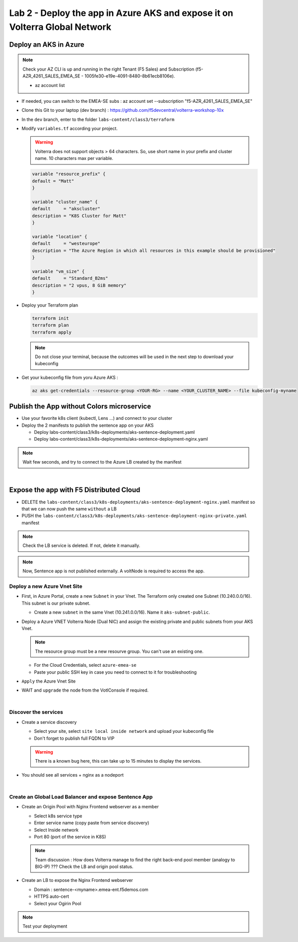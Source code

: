 Lab 2 - Deploy the app in Azure AKS and expose it on Volterra Global Network
############################################################################

.. image:: ../pictures/lab2/archi-lab2.png
   :align: center

Deploy an AKS in Azure
**********************

.. note:: Check your AZ CLI is up and running in the right Tenant (F5 Sales) and Subscription (f5-AZR_4261_SALES_EMEA_SE - 1005fe30-e19e-4091-8480-8b61ecb8106e).
  
  * az account list

  .. code-block:: JSON
    :emphasize-lines: 4, 5
    
    {
    "cloudName": "AzureCloud",
    "homeTenantId": "e569f29e-b098-4cea-b6f0-48fa8532d64a",
    "id": "1005fe30-e19e-4091-8480-8b61ecb8106e",
    "isDefault": true,
    "managedByTenants": [
      {
        "tenantId": "dd3dfd2f-6a3b-40d1-9be0-bf8327d81c50"
      }
    ],
    "name": "f5-AZR_4261_SALES_EMEA_SE",
    "state": "Enabled",
    "tenantId": "e569f29e-b098-4cea-b6f0-48fa8532d64a",
    "user": {
      "name": "M.Dierick@F5.com",
      "type": "user"
    }

* If needed, you can switch to the EMEA-SE subs : az account set --subscription "f5-AZR_4261_SALES_EMEA_SE"

* Clone this Git to your laptop (dev branch) : https://github.com/f5devcentral/volterra-workshop-10x
* In the ``dev`` branch, enter to the folder ``labs-content/class3/terraform``
* Modify ``variables.tf`` according your project.

  .. warning:: Volterra does not support objects > 64 characters. So, use short name in your prefix and cluster name. 10 characters max per variable.

  .. code-block:: JSON

    variable "resource_prefix" {
    default = "Matt"
    }

    variable "cluster_name" {
    default     = "akscluster"
    description = "K8S Cluster for Matt"
    }

    variable "location" {
    default     = "westeurope"
    description = "The Azure Region in which all resources in this example should be provisioned"
    }

    variable "vm_size" {
    default     = "Standard_B2ms"
    description = "2 vpus, 8 GiB memory"
    }

* Deploy your Terraform plan

  .. code-block:: Terminal

    terraform init
    terraform plan
    terraform apply

  .. note:: Do not close your terminal, because the outcomes will be used in the next step to download your kubeconfig

* Get your kubeconfig file from yoru Azure AKS : 

  .. code-block:: Terminal

    az aks get-credentials --resource-group <YOUR-RG> --name <YOUR_CLUSTER_NAME> --file kubeconfig-myname


Publish the App without Colors microservice
*******************************************

* Use your favorite k8s client (kubectl, Lens ...) and connect to your cluster
* Deploy the 2 manifests to publish the sentence app on your AKS
  
  * Deploy labs-content/class3/k8s-deployments/aks-sentence-deployment.yaml
  * Deploy labs-content/class3/k8s-deployments/aks-sentence-deployment-nginx.yaml

.. note:: Wait few seconds, and try to connect to the Azure LB created by the manifest

.. image:: ../pictures/lab2/colors-only.png
   :align: center

|

Expose the app with F5 Distributed Cloud
****************************************

* DELETE the ``labs-content/class3/k8s-deployments/aks-sentence-deployment-nginx.yaml`` manifest so that we can now push the same ``without`` a LB
* PUSH the ``labs-content/class3/k8s-deployments/aks-sentence-deployment-nginx-private.yaml`` manifest

.. note :: Check the LB service is deleted. If not, delete it manually.

.. note:: Now, Sentence app is not published externally. A voltNode is required to access the app.

Deploy a new Azure Vnet Site
============================

* First, in Azure Portal, create a new ``Subnet`` in your Vnet. The Terraform only created one Subnet (10.240.0.0/16). This subnet is our private subnet.
  
  * Create a new ``subnet`` in the same Vnet (10.241.0.0/16). Name it ``aks-subnet-public``.

* Deploy a Azure VNET Volterra Node (Dual NIC) and assign the existing private and public subnets from your AKS Vnet.

  .. note:: The resource group must be a new resourve group. You can't use an existing one.

  .. image:: ../pictures/lab2/azure-site.png
     :align: center  

  .. image:: ../pictures/lab2/subnet.png
     :align: center

  * For the Cloud Credentials, select ``azure-emea-se``
  * Paste your public SSH key in case you need to connect to it for troubleshooting

* ``Apply`` the Azure Vnet Site

* WAIT and ``upgrade`` the node from the VotlConsole if required.

|

Discover the services
=====================

* Create a service discovery

  * Select your site, select ``site local inside network`` and upload your kubeconfig file
  * Don't forget to publish full FQDN to VIP

  .. warning:: There is a known bug here, this can take up to 15 minutes to display the services.

  .. image:: ../pictures/lab2/sd.png
     :align: center

* You should see all services + nginx as a nodeport

  .. image:: ../pictures/lab2/sd-ok.png
     :align: center

|

Create an Global Load Balancer and expose Sentence App
======================================================

* Create an Origin Pool with Nginx Frontend webserver as a member

  * Select k8s service type
  * Enter service name (copy paste from service discovery)
  * Select Inside network
  * Port 80 (port of the service in K8S)

  .. note:: Team discussion : How does Volterra manage to find the right back-end pool member (analogy to BIG-IP) ??? Check the LB and origin pool status.

* Create an LB to expose the Nginx Frontend webserver

  * Domain : sentence-<myname>.emea-ent.f5demos.com
  * HTTPS auto-cert
  * Select your Ogirin Pool


.. note :: Test your deployment



